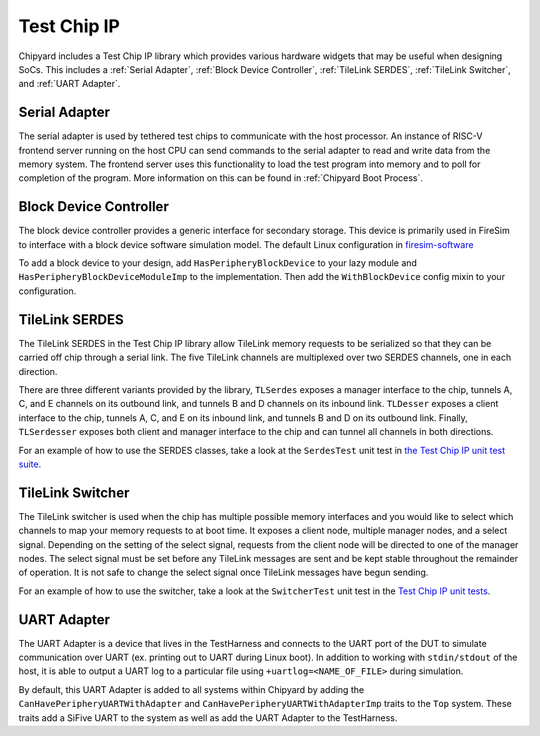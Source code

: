 Test Chip IP
============

Chipyard includes a Test Chip IP library which provides various hardware
widgets that may be useful when designing SoCs. This includes a :ref:`Serial Adapter`,
:ref:`Block Device Controller`, :ref:`TileLink SERDES`, :ref:`TileLink Switcher`, and :ref:`UART Adapter`.

Serial Adapter
--------------

The serial adapter is used by tethered test chips to communicate with the host
processor. An instance of RISC-V frontend server running on the host CPU
can send commands to the serial adapter to read and write data from the memory
system. The frontend server uses this functionality to load the test program
into memory and to poll for completion of the program. More information on
this can be found in :ref:`Chipyard Boot Process`.

Block Device Controller
-----------------------

The block device controller provides a generic interface for secondary storage.
This device is primarily used in FireSim to interface with a block device
software simulation model. The default Linux configuration in `firesim-software <https://github.com/firesim/firesim-software>`_

To add a block device to your design, add ``HasPeripheryBlockDevice`` to your
lazy module and ``HasPeripheryBlockDeviceModuleImp`` to the implementation.
Then add the ``WithBlockDevice`` config mixin to your configuration.


TileLink SERDES
---------------

The TileLink SERDES in the Test Chip IP library allow TileLink memory requests
to be serialized so that they can be carried off chip through a serial link.
The five TileLink channels are multiplexed over two SERDES channels, one in
each direction.

There are three different variants provided by the library, ``TLSerdes``
exposes a manager interface to the chip, tunnels A, C, and E channels on
its outbound link, and tunnels B and D channels on its inbound link. ``TLDesser``
exposes a client interface to the chip, tunnels A, C, and E on its inbound link,
and tunnels B and D on its outbound link. Finally, ``TLSerdesser`` exposes
both client and manager interface to the chip and can tunnel all channels in
both directions.

For an example of how to use the SERDES classes, take a look at the
``SerdesTest`` unit test in `the Test Chip IP unit test suite
<https://github.com/ucb-bar/testchipip/blob/master/src/main/scala/Unittests.scala>`_.

TileLink Switcher
-----------------

The TileLink switcher is used when the chip has multiple possible memory
interfaces and you would like to select which channels to map your memory
requests to at boot time. It exposes a client node, multiple manager nodes,
and a select signal. Depending on the setting of the select signal, requests
from the client node will be directed to one of the manager nodes.
The select signal must be set before any TileLink messages are sent and be
kept stable throughout the remainder of operation. It is not safe to change
the select signal once TileLink messages have begun sending.

For an example of how to use the switcher, take a look at the ``SwitcherTest``
unit test in the `Test Chip IP unit tests <https://github.com/ucb-bar/testchipip/blob/master/src/main/scala/Unittests.scala>`_.

UART Adapter
------------

The UART Adapter is a device that lives in the TestHarness and connects to the
UART port of the DUT to simulate communication over UART (ex. printing out to UART
during Linux boot). In addition to working with ``stdin/stdout`` of the host, it is able to
output a UART log to a particular file using ``+uartlog=<NAME_OF_FILE>`` during simulation.

By default, this UART Adapter is added to all systems within Chipyard by adding the
``CanHavePeripheryUARTWithAdapter`` and ``CanHavePeripheryUARTWithAdapterImp`` traits to the ``Top`` system.
These traits add a SiFive UART to the system as well as add the UART Adapter to the TestHarness.
